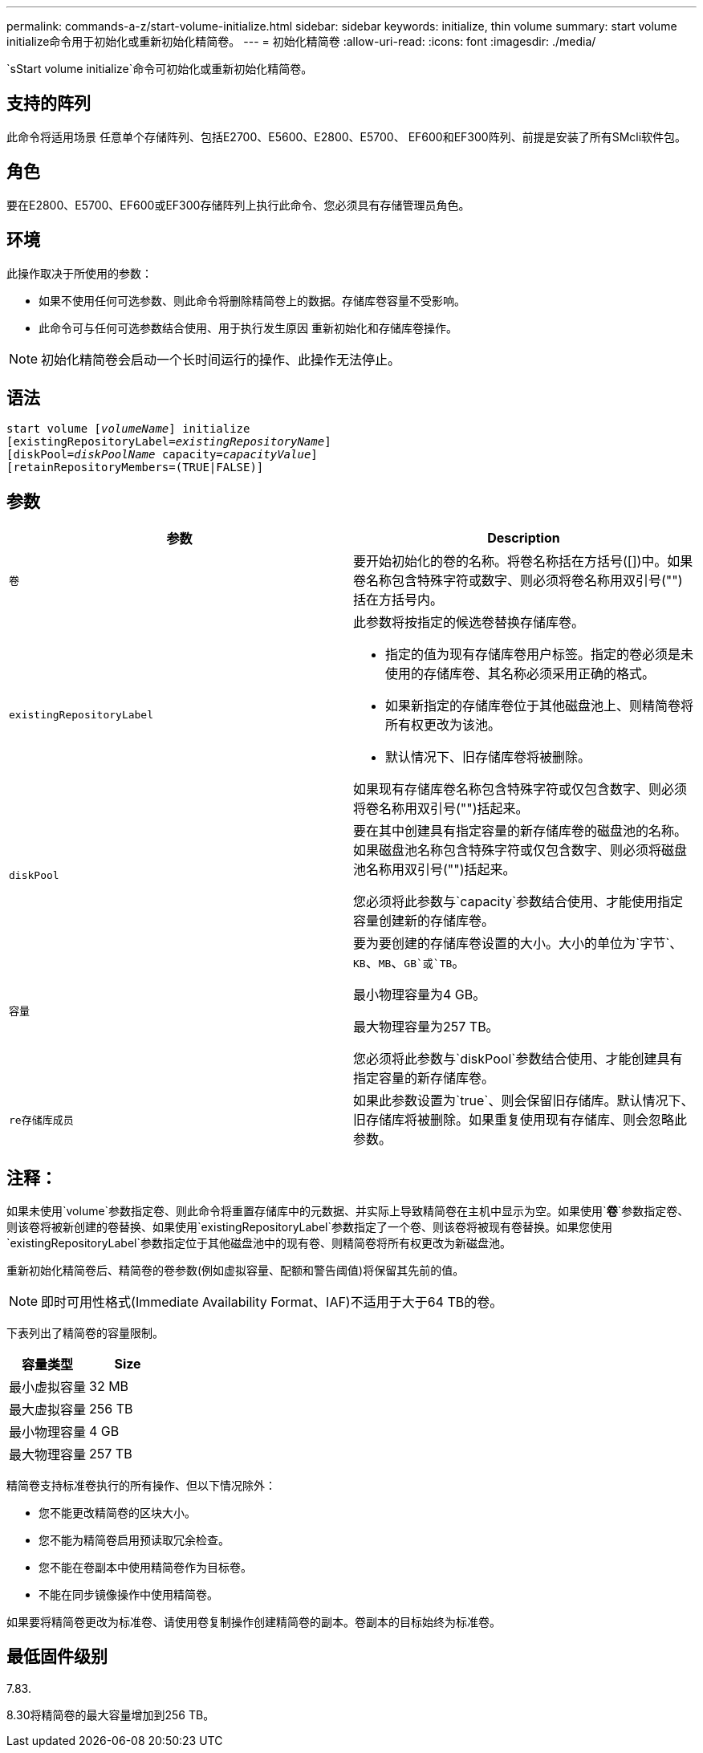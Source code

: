 ---
permalink: commands-a-z/start-volume-initialize.html 
sidebar: sidebar 
keywords: initialize, thin volume 
summary: start volume initialize命令用于初始化或重新初始化精简卷。 
---
= 初始化精简卷
:allow-uri-read: 
:icons: font
:imagesdir: ./media/


[role="lead"]
`sStart volume initialize`命令可初始化或重新初始化精简卷。



== 支持的阵列

此命令将适用场景 任意单个存储阵列、包括E2700、E5600、E2800、E5700、 EF600和EF300阵列、前提是安装了所有SMcli软件包。



== 角色

要在E2800、E5700、EF600或EF300存储阵列上执行此命令、您必须具有存储管理员角色。



== 环境

此操作取决于所使用的参数：

* 如果不使用任何可选参数、则此命令将删除精简卷上的数据。存储库卷容量不受影响。
* 此命令可与任何可选参数结合使用、用于执行发生原因 重新初始化和存储库卷操作。


[NOTE]
====
初始化精简卷会启动一个长时间运行的操作、此操作无法停止。

====


== 语法

[listing, subs="+macros"]
----
pass:quotes[start volume [_volumeName_]] initialize
pass:quotes[[existingRepositoryLabel=_existingRepositoryName_]]
pass:quotes[[diskPool=_diskPoolName_ capacity=_capacityValue_]]
[retainRepositoryMembers=(TRUE|FALSE)]
----


== 参数

[cols="2*"]
|===
| 参数 | Description 


 a| 
`卷`
 a| 
要开始初始化的卷的名称。将卷名称括在方括号([])中。如果卷名称包含特殊字符或数字、则必须将卷名称用双引号("")括在方括号内。



 a| 
`existingRepositoryLabel`
 a| 
此参数将按指定的候选卷替换存储库卷。

* 指定的值为现有存储库卷用户标签。指定的卷必须是未使用的存储库卷、其名称必须采用正确的格式。
* 如果新指定的存储库卷位于其他磁盘池上、则精简卷将所有权更改为该池。
* 默认情况下、旧存储库卷将被删除。


如果现有存储库卷名称包含特殊字符或仅包含数字、则必须将卷名称用双引号("")括起来。



 a| 
`diskPool`
 a| 
要在其中创建具有指定容量的新存储库卷的磁盘池的名称。如果磁盘池名称包含特殊字符或仅包含数字、则必须将磁盘池名称用双引号("")括起来。

您必须将此参数与`capacity`参数结合使用、才能使用指定容量创建新的存储库卷。



 a| 
`容量`
 a| 
要为要创建的存储库卷设置的大小。大小的单位为`字节`、`KB`、`MB`、`GB`或`TB`。

最小物理容量为4 GB。

最大物理容量为257 TB。

您必须将此参数与`diskPool`参数结合使用、才能创建具有指定容量的新存储库卷。



 a| 
`re存储库成员`
 a| 
如果此参数设置为`true`、则会保留旧存储库。默认情况下、旧存储库将被删除。如果重复使用现有存储库、则会忽略此参数。

|===


== 注释：

如果未使用`volume`参数指定卷、则此命令将重置存储库中的元数据、并实际上导致精简卷在主机中显示为空。如果使用`*卷*`参数指定卷、则该卷将被新创建的卷替换、如果使用`existingRepositoryLabel`参数指定了一个卷、则该卷将被现有卷替换。如果您使用`existingRepositoryLabel`参数指定位于其他磁盘池中的现有卷、则精简卷将所有权更改为新磁盘池。

重新初始化精简卷后、精简卷的卷参数(例如虚拟容量、配额和警告阈值)将保留其先前的值。

[NOTE]
====
即时可用性格式(Immediate Availability Format、IAF)不适用于大于64 TB的卷。

====
下表列出了精简卷的容量限制。

[cols="2*"]
|===
| 容量类型 | Size 


 a| 
最小虚拟容量
 a| 
32 MB



 a| 
最大虚拟容量
 a| 
256 TB



 a| 
最小物理容量
 a| 
4 GB



 a| 
最大物理容量
 a| 
257 TB

|===
精简卷支持标准卷执行的所有操作、但以下情况除外：

* 您不能更改精简卷的区块大小。
* 您不能为精简卷启用预读取冗余检查。
* 您不能在卷副本中使用精简卷作为目标卷。
* 不能在同步镜像操作中使用精简卷。


如果要将精简卷更改为标准卷、请使用卷复制操作创建精简卷的副本。卷副本的目标始终为标准卷。



== 最低固件级别

7.83.

8.30将精简卷的最大容量增加到256 TB。

